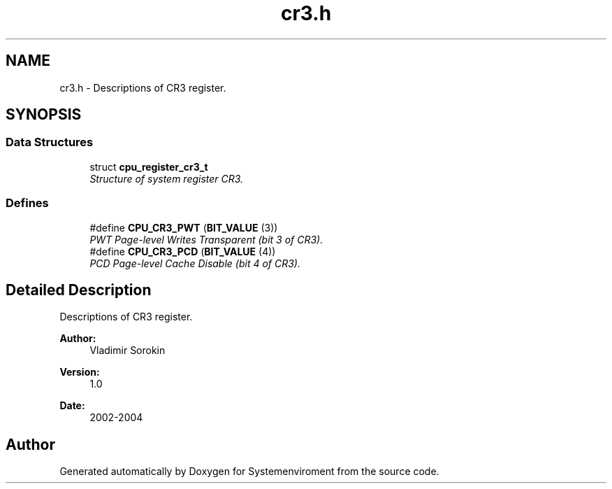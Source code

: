 .TH "cr3.h" 3 "29 Jul 2004" "Systemenviroment" \" -*- nroff -*-
.ad l
.nh
.SH NAME
cr3.h \- Descriptions of CR3 register.  

.SH SYNOPSIS
.br
.PP
.SS "Data Structures"

.in +1c
.ti -1c
.RI "struct \fBcpu_register_cr3_t\fP"
.br
.RI "\fIStructure of system register CR3. \fP"
.in -1c
.SS "Defines"

.in +1c
.ti -1c
.RI "#define \fBCPU_CR3_PWT\fP   (\fBBIT_VALUE\fP (3))"
.br
.RI "\fIPWT Page-level Writes Transparent (bit 3 of CR3). \fP"
.ti -1c
.RI "#define \fBCPU_CR3_PCD\fP   (\fBBIT_VALUE\fP (4))"
.br
.RI "\fIPCD Page-level Cache Disable (bit 4 of CR3). \fP"
.in -1c
.SH "Detailed Description"
.PP 
Descriptions of CR3 register. 

\fBAuthor:\fP
.RS 4
Vladimir Sorokin 
.RE
.PP
\fBVersion:\fP
.RS 4
1.0 
.RE
.PP
\fBDate:\fP
.RS 4
2002-2004
.RE
.PP

.SH "Author"
.PP 
Generated automatically by Doxygen for Systemenviroment from the source code.
